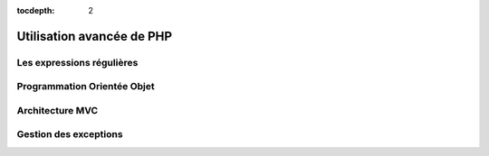 :tocdepth: 2

=============================
 Utilisation avancée de PHP
=============================

Les expressions régulières
==========================

Programmation Orientée Objet
============================

Architecture MVC
================

Gestion des exceptions
======================


